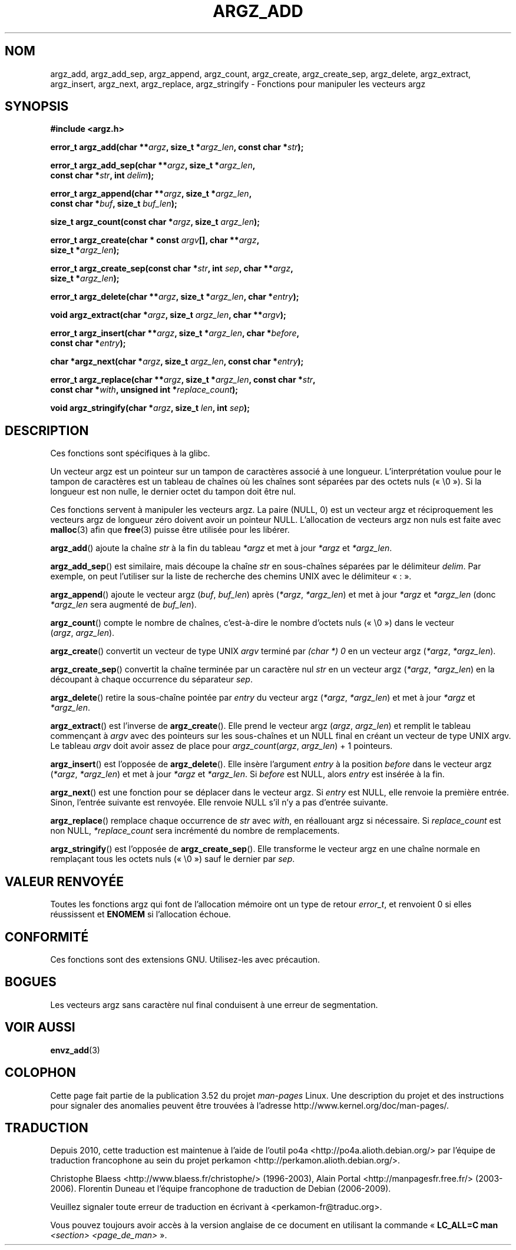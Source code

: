 .\" Copyright 2002 walter harms (walter.harms@informatik.uni-oldenburg.de)
.\"
.\" %%%LICENSE_START(GPL_NOVERSION_ONELINE)
.\" Distributed under GPL
.\" %%%LICENSE_END
.\"
.\" based on the description in glibc source and infopages
.\"
.\" Corrections and additions, aeb
.\"*******************************************************************
.\"
.\" This file was generated with po4a. Translate the source file.
.\"
.\"*******************************************************************
.TH ARGZ_ADD 3 "18 mai 2007" "" "Manuel du programmeur Linux"
.SH NOM
argz_add, argz_add_sep, argz_append, argz_count, argz_create,
argz_create_sep, argz_delete, argz_extract, argz_insert, argz_next,
argz_replace, argz_stringify \- Fonctions pour manipuler les vecteurs argz
.SH SYNOPSIS
.nf
\fB#include <argz.h>\fP
.sp
\fBerror_t argz_add(char **\fP\fIargz\fP\fB, size_t *\fP\fIargz_len\fP\fB, const char *\fP\fIstr\fP\fB);\fP
.sp
\fBerror_t argz_add_sep(char **\fP\fIargz\fP\fB, size_t *\fP\fIargz_len\fP\fB,\fP
\fB                     const char *\fP\fIstr\fP\fB, int \fP\fIdelim\fP\fB);\fP
.sp
\fBerror_t argz_append(char **\fP\fIargz\fP\fB, size_t *\fP\fIargz_len\fP\fB,\fP
\fB                     const char *\fP\fIbuf\fP\fB, size_t \fP\fIbuf_len\fP\fB);\fP
.sp
\fBsize_t argz_count(const char *\fP\fIargz\fP\fB, size_t \fP\fIargz_len\fP\fB);\fP
.sp
\fBerror_t argz_create(char * const \fP\fIargv\fP\fB[], char **\fP\fIargz\fP\fB,\fP
\fB                     size_t *\fP\fIargz_len\fP\fB);\fP
.sp
\fBerror_t argz_create_sep(const char *\fP\fIstr\fP\fB, int \fP\fIsep\fP\fB, char **\fP\fIargz\fP\fB,\fP
\fB                     size_t *\fP\fIargz_len\fP\fB);\fP
.sp
\fBerror_t argz_delete(char **\fP\fIargz\fP\fB, size_t *\fP\fIargz_len\fP\fB, char *\fP\fIentry\fP\fB);\fP
.sp
\fBvoid argz_extract(char *\fP\fIargz\fP\fB, size_t \fP\fIargz_len\fP\fB, char  **\fP\fIargv\fP\fB);\fP
.sp
\fBerror_t argz_insert(char **\fP\fIargz\fP\fB, size_t *\fP\fIargz_len\fP\fB, char *\fP\fIbefore\fP\fB,\fP
\fB                     const char *\fP\fIentry\fP\fB);\fP
.sp
\fBchar *argz_next(char *\fP\fIargz\fP\fB, size_t \fP\fIargz_len\fP\fB, const char *\fP\fIentry\fP\fB);\fP
.sp
\fBerror_t argz_replace(char **\fP\fIargz\fP\fB, size_t *\fP\fIargz_len\fP\fB, const char *\fP\fIstr\fP\fB,\fP
\fB                     const char *\fP\fIwith\fP\fB, unsigned int *\fP\fIreplace_count\fP\fB);\fP
.sp
\fBvoid argz_stringify(char *\fP\fIargz\fP\fB, size_t \fP\fIlen\fP\fB, int \fP\fIsep\fP\fB);\fP
.fi
.SH DESCRIPTION
Ces fonctions sont spécifiques à la glibc.
.LP
Un vecteur argz est un pointeur sur un tampon de caractères associé à une
longueur. L'interprétation voulue pour le tampon de caractères est un
tableau de chaînes où les chaînes sont séparées par des octets nuls
(«\ \e0\ »). Si la longueur est non nulle, le dernier octet du tampon doit
être nul.
.LP
Ces fonctions servent à manipuler les vecteurs argz. La paire (NULL, 0)  est
un vecteur argz et réciproquement les vecteurs argz de longueur zéro doivent
avoir un pointeur NULL. L'allocation de vecteurs argz non nuls est faite
avec \fBmalloc\fP(3) afin que \fBfree\fP(3) puisse être utilisée pour les libérer.
.LP
\fBargz_add\fP() ajoute la chaîne \fIstr\fP à la fin du tableau \fI*argz\fP et met à
jour \fI*argz\fP et \fI*argz_len\fP.
.LP
\fBargz_add_sep\fP() est similaire, mais découpe la chaîne \fIstr\fP en
sous\-chaînes séparées par le délimiteur \fIdelim\fP. Par exemple, on peut
l'utiliser sur la liste de recherche des chemins UNIX avec le délimiteur «\ :\ ».
.LP
\fBargz_append\fP() ajoute le vecteur argz (\fIbuf\fP, \fIbuf_len\fP) après
(\fI*argz\fP, \fI*argz_len\fP) et met à jour \fI*argz\fP et \fI*argz_len\fP (donc
\fI*argz_len\fP sera augmenté de \fIbuf_len\fP).
.LP
\fBargz_count\fP() compte le nombre de chaînes, c'est\-à\-dire le nombre d'octets
nuls («\ \e0\ ») dans le vecteur (\fIargz\fP,\ \fIargz_len\fP).
.LP
\fBargz_create\fP() convertit un vecteur de type UNIX \fIargv\fP terminé par
\fI(char *)\ 0\fP en un vecteur argz (\fI*argz\fP,\ \fI*argz_len\fP).
.LP
\fBargz_create_sep\fP() convertit la chaîne terminée par un caractère nul
\fIstr\fP en un vecteur argz (\fI*argz\fP,\ \fI*argz_len\fP) en la découpant à chaque
occurrence du séparateur \fIsep\fP.
.LP
\fBargz_delete\fP() retire la sous\-chaîne pointée par \fIentry\fP du vecteur argz
(\fI*argz\fP,\ \fI*argz_len\fP) et met à jour \fI*argz\fP et \fI*argz_len\fP.
.LP
\fBargz_extract\fP() est l'inverse de \fBargz_create\fP(). Elle prend le vecteur
argz (\fIargz\fP,\ \fIargz_len\fP) et remplit le tableau commençant à \fIargv\fP avec
des pointeurs sur les sous\-chaînes et un NULL final en créant un vecteur de
type UNIX argv. Le tableau \fIargv\fP doit avoir assez de place pour
\fIargz_count\fP(\fIargz\fP, \fIargz_len\fP) + 1 pointeurs.
.LP
\fBargz_insert\fP() est l'opposée de \fBargz_delete\fP(). Elle insère l'argument
\fIentry\fP à la position \fIbefore\fP dans le vecteur argz (\fI*argz\fP,\ \fI*argz_len\fP) et met à jour \fI*argz\fP et \fI*argz_len\fP. Si \fIbefore\fP est NULL,
alors \fIentry\fP est insérée à la fin.
.LP
\fBargz_next\fP() est une fonction pour se déplacer dans le vecteur argz. Si
\fIentry\fP est NULL, elle renvoie la première entrée. Sinon, l'entrée suivante
est renvoyée. Elle renvoie NULL s'il n'y a pas d'entrée suivante.
.LP
\fBargz_replace\fP() remplace chaque occurrence de \fIstr\fP avec \fIwith\fP, en
réallouant argz si nécessaire. Si \fIreplace_count\fP est non NULL,
\fI*replace_count\fP sera incrémenté du nombre de remplacements.
.LP
\fBargz_stringify\fP() est l'opposée de \fBargz_create_sep\fP(). Elle transforme
le vecteur argz en une chaîne normale en remplaçant tous les octets nuls
(«\ \e0\ ») sauf le dernier par \fIsep\fP.
.SH "VALEUR RENVOYÉE"
Toutes les fonctions argz qui font de l'allocation mémoire ont un type de
retour \fIerror_t\fP, et renvoient 0 si elles réussissent et \fBENOMEM\fP si
l'allocation échoue.
.SH CONFORMITÉ
Ces fonctions sont des extensions GNU. Utilisez\-les avec précaution.
.SH BOGUES
Les vecteurs argz sans caractère nul final conduisent à une erreur de
segmentation.
.SH "VOIR AUSSI"
\fBenvz_add\fP(3)
.SH COLOPHON
Cette page fait partie de la publication 3.52 du projet \fIman\-pages\fP
Linux. Une description du projet et des instructions pour signaler des
anomalies peuvent être trouvées à l'adresse
\%http://www.kernel.org/doc/man\-pages/.
.SH TRADUCTION
Depuis 2010, cette traduction est maintenue à l'aide de l'outil
po4a <http://po4a.alioth.debian.org/> par l'équipe de
traduction francophone au sein du projet perkamon
<http://perkamon.alioth.debian.org/>.
.PP
Christophe Blaess <http://www.blaess.fr/christophe/> (1996-2003),
Alain Portal <http://manpagesfr.free.fr/> (2003-2006).
Florentin Duneau et l'équipe francophone de traduction de Debian\ (2006-2009).
.PP
Veuillez signaler toute erreur de traduction en écrivant à
<perkamon\-fr@traduc.org>.
.PP
Vous pouvez toujours avoir accès à la version anglaise de ce document en
utilisant la commande
«\ \fBLC_ALL=C\ man\fR \fI<section>\fR\ \fI<page_de_man>\fR\ ».
